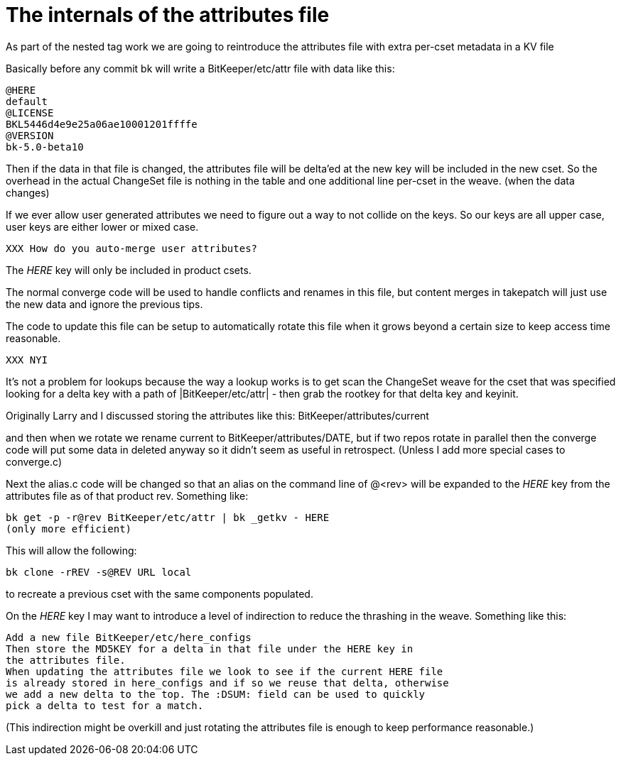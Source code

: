 The internals of the attributes file
====================================

As part of the nested tag work we are going to reintroduce the attributes
file with extra per-cset metadata in a KV file

Basically before any commit bk will write a BitKeeper/etc/attr
file with data like this:

    @HERE
    default
    @LICENSE
    BKL5446d4e9e25a06ae10001201ffffe
    @VERSION
    bk-5.0-beta10

Then if the data in that file is changed, the attributes file will be
delta'ed at the new key will be included in the new cset. So the overhead
in the actual ChangeSet file is nothing in the table and one additional
line per-cset in the weave. (when the data changes)

If we ever allow user generated attributes we need to figure out a way to
not collide on the keys.  So our keys are all upper case, user keys are
either lower or mixed case.

  XXX How do you auto-merge user attributes?

The 'HERE' key will only be included in product csets.

The normal converge code will be used to handle conflicts and renames
in this file, but content merges in takepatch will just use the new data
and ignore the previous tips.

The code to update this file can be setup to automatically rotate this
file when it grows beyond a certain size to keep access time reasonable.

  XXX NYI

It's not a problem for lookups because the way a lookup works is to get
scan the ChangeSet weave for the cset that was specified looking for a
delta key with a path of |BitKeeper/etc/attr| - then grab the
rootkey for that delta key and keyinit.  

Originally Larry and I discussed storing the attributes like this:
  BitKeeper/attributes/current

and then when we rotate we rename current to BitKeeper/attributes/DATE,
but if two repos rotate in parallel then the converge code will put
some data in deleted anyway so it didn't seem as useful in retrospect.
(Unless I add more special cases to converge.c)

Next the alias.c code will be changed so that an alias on the command
line of @<rev> will be expanded to the 'HERE' key from the attributes
file as of that product rev. Something like:

  bk get -p -r@rev BitKeeper/etc/attr | bk _getkv - HERE
  (only more efficient)

This will allow the following:

  bk clone -rREV -s@REV URL local

to recreate a previous cset with the same components populated.

On the 'HERE' key I may want to introduce a level of indirection to
reduce the thrashing in the weave. Something like this:

 Add a new file BitKeeper/etc/here_configs
 Then store the MD5KEY for a delta in that file under the HERE key in
 the attributes file.
 When updating the attributes file we look to see if the current HERE file
 is already stored in here_configs and if so we reuse that delta, otherwise
 we add a new delta to the top. The :DSUM: field can be used to quickly
 pick a delta to test for a match.

(This indirection might be overkill and just rotating the attributes file
is enough to keep performance reasonable.)
